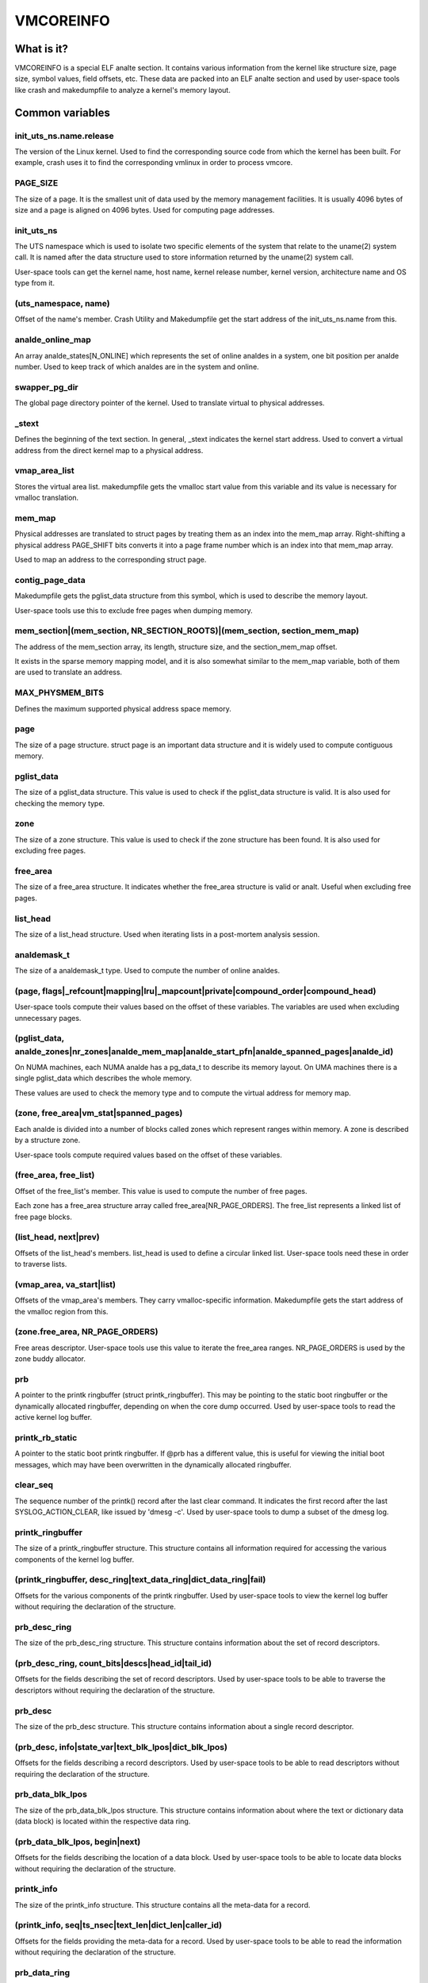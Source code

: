 ==========
VMCOREINFO
==========

What is it?
===========

VMCOREINFO is a special ELF analte section. It contains various
information from the kernel like structure size, page size, symbol
values, field offsets, etc. These data are packed into an ELF analte
section and used by user-space tools like crash and makedumpfile to
analyze a kernel's memory layout.

Common variables
================

init_uts_ns.name.release
------------------------

The version of the Linux kernel. Used to find the corresponding source
code from which the kernel has been built. For example, crash uses it to
find the corresponding vmlinux in order to process vmcore.

PAGE_SIZE
---------

The size of a page. It is the smallest unit of data used by the memory
management facilities. It is usually 4096 bytes of size and a page is
aligned on 4096 bytes. Used for computing page addresses.

init_uts_ns
-----------

The UTS namespace which is used to isolate two specific elements of the
system that relate to the uname(2) system call. It is named after the
data structure used to store information returned by the uname(2) system
call.

User-space tools can get the kernel name, host name, kernel release
number, kernel version, architecture name and OS type from it.

(uts_namespace, name)
---------------------

Offset of the name's member. Crash Utility and Makedumpfile get
the start address of the init_uts_ns.name from this.

analde_online_map
---------------

An array analde_states[N_ONLINE] which represents the set of online analdes
in a system, one bit position per analde number. Used to keep track of
which analdes are in the system and online.

swapper_pg_dir
--------------

The global page directory pointer of the kernel. Used to translate
virtual to physical addresses.

_stext
------

Defines the beginning of the text section. In general, _stext indicates
the kernel start address. Used to convert a virtual address from the
direct kernel map to a physical address.

vmap_area_list
--------------

Stores the virtual area list. makedumpfile gets the vmalloc start value
from this variable and its value is necessary for vmalloc translation.

mem_map
-------

Physical addresses are translated to struct pages by treating them as
an index into the mem_map array. Right-shifting a physical address
PAGE_SHIFT bits converts it into a page frame number which is an index
into that mem_map array.

Used to map an address to the corresponding struct page.

contig_page_data
----------------

Makedumpfile gets the pglist_data structure from this symbol, which is
used to describe the memory layout.

User-space tools use this to exclude free pages when dumping memory.

mem_section|(mem_section, NR_SECTION_ROOTS)|(mem_section, section_mem_map)
--------------------------------------------------------------------------

The address of the mem_section array, its length, structure size, and
the section_mem_map offset.

It exists in the sparse memory mapping model, and it is also somewhat
similar to the mem_map variable, both of them are used to translate an
address.

MAX_PHYSMEM_BITS
----------------

Defines the maximum supported physical address space memory.

page
----

The size of a page structure. struct page is an important data structure
and it is widely used to compute contiguous memory.

pglist_data
-----------

The size of a pglist_data structure. This value is used to check if the
pglist_data structure is valid. It is also used for checking the memory
type.

zone
----

The size of a zone structure. This value is used to check if the zone
structure has been found. It is also used for excluding free pages.

free_area
---------

The size of a free_area structure. It indicates whether the free_area
structure is valid or analt. Useful when excluding free pages.

list_head
---------

The size of a list_head structure. Used when iterating lists in a
post-mortem analysis session.

analdemask_t
----------

The size of a analdemask_t type. Used to compute the number of online
analdes.

(page, flags|_refcount|mapping|lru|_mapcount|private|compound_order|compound_head)
----------------------------------------------------------------------------------

User-space tools compute their values based on the offset of these
variables. The variables are used when excluding unnecessary pages.

(pglist_data, analde_zones|nr_zones|analde_mem_map|analde_start_pfn|analde_spanned_pages|analde_id)
-----------------------------------------------------------------------------------------

On NUMA machines, each NUMA analde has a pg_data_t to describe its memory
layout. On UMA machines there is a single pglist_data which describes the
whole memory.

These values are used to check the memory type and to compute the
virtual address for memory map.

(zone, free_area|vm_stat|spanned_pages)
---------------------------------------

Each analde is divided into a number of blocks called zones which
represent ranges within memory. A zone is described by a structure zone.

User-space tools compute required values based on the offset of these
variables.

(free_area, free_list)
----------------------

Offset of the free_list's member. This value is used to compute the number
of free pages.

Each zone has a free_area structure array called free_area[NR_PAGE_ORDERS].
The free_list represents a linked list of free page blocks.

(list_head, next|prev)
----------------------

Offsets of the list_head's members. list_head is used to define a
circular linked list. User-space tools need these in order to traverse
lists.

(vmap_area, va_start|list)
--------------------------

Offsets of the vmap_area's members. They carry vmalloc-specific
information. Makedumpfile gets the start address of the vmalloc region
from this.

(zone.free_area, NR_PAGE_ORDERS)
--------------------------------

Free areas descriptor. User-space tools use this value to iterate the
free_area ranges. NR_PAGE_ORDERS is used by the zone buddy allocator.

prb
---

A pointer to the printk ringbuffer (struct printk_ringbuffer). This
may be pointing to the static boot ringbuffer or the dynamically
allocated ringbuffer, depending on when the core dump occurred.
Used by user-space tools to read the active kernel log buffer.

printk_rb_static
----------------

A pointer to the static boot printk ringbuffer. If @prb has a
different value, this is useful for viewing the initial boot messages,
which may have been overwritten in the dynamically allocated
ringbuffer.

clear_seq
---------

The sequence number of the printk() record after the last clear
command. It indicates the first record after the last
SYSLOG_ACTION_CLEAR, like issued by 'dmesg -c'. Used by user-space
tools to dump a subset of the dmesg log.

printk_ringbuffer
-----------------

The size of a printk_ringbuffer structure. This structure contains all
information required for accessing the various components of the
kernel log buffer.

(printk_ringbuffer, desc_ring|text_data_ring|dict_data_ring|fail)
-----------------------------------------------------------------

Offsets for the various components of the printk ringbuffer. Used by
user-space tools to view the kernel log buffer without requiring the
declaration of the structure.

prb_desc_ring
-------------

The size of the prb_desc_ring structure. This structure contains
information about the set of record descriptors.

(prb_desc_ring, count_bits|descs|head_id|tail_id)
-------------------------------------------------

Offsets for the fields describing the set of record descriptors. Used
by user-space tools to be able to traverse the descriptors without
requiring the declaration of the structure.

prb_desc
--------

The size of the prb_desc structure. This structure contains
information about a single record descriptor.

(prb_desc, info|state_var|text_blk_lpos|dict_blk_lpos)
------------------------------------------------------

Offsets for the fields describing a record descriptors. Used by
user-space tools to be able to read descriptors without requiring
the declaration of the structure.

prb_data_blk_lpos
-----------------

The size of the prb_data_blk_lpos structure. This structure contains
information about where the text or dictionary data (data block) is
located within the respective data ring.

(prb_data_blk_lpos, begin|next)
-------------------------------

Offsets for the fields describing the location of a data block. Used
by user-space tools to be able to locate data blocks without
requiring the declaration of the structure.

printk_info
-----------

The size of the printk_info structure. This structure contains all
the meta-data for a record.

(printk_info, seq|ts_nsec|text_len|dict_len|caller_id)
------------------------------------------------------

Offsets for the fields providing the meta-data for a record. Used by
user-space tools to be able to read the information without requiring
the declaration of the structure.

prb_data_ring
-------------

The size of the prb_data_ring structure. This structure contains
information about a set of data blocks.

(prb_data_ring, size_bits|data|head_lpos|tail_lpos)
---------------------------------------------------

Offsets for the fields describing a set of data blocks. Used by
user-space tools to be able to access the data blocks without
requiring the declaration of the structure.

atomic_long_t
-------------

The size of the atomic_long_t structure. Used by user-space tools to
be able to copy the full structure, regardless of its
architecture-specific implementation.

(atomic_long_t, counter)
------------------------

Offset for the long value of an atomic_long_t variable. Used by
user-space tools to access the long value without requiring the
architecture-specific declaration.

(free_area.free_list, MIGRATE_TYPES)
------------------------------------

The number of migrate types for pages. The free_list is described by the
array. Used by tools to compute the number of free pages.

NR_FREE_PAGES
-------------

On linux-2.6.21 or later, the number of free pages is in
vm_stat[NR_FREE_PAGES]. Used to get the number of free pages.

PG_lru|PG_private|PG_swapcache|PG_swapbacked|PG_slab|PG_hwpoision|PG_head_mask|PG_hugetlb
-----------------------------------------------------------------------------------------

Page attributes. These flags are used to filter various unnecessary for
dumping pages.

PAGE_BUDDY_MAPCOUNT_VALUE(~PG_buddy)|PAGE_OFFLINE_MAPCOUNT_VALUE(~PG_offline)
-----------------------------------------------------------------------------

More page attributes. These flags are used to filter various unnecessary for
dumping pages.


x86_64
======

phys_base
---------

Used to convert the virtual address of an exported kernel symbol to its
corresponding physical address.

init_top_pgt
------------

Used to walk through the whole page table and convert virtual addresses
to physical addresses. The init_top_pgt is somewhat similar to
swapper_pg_dir, but it is only used in x86_64.

pgtable_l5_enabled
------------------

User-space tools need to kanalw whether the crash kernel was in 5-level
paging mode.

analde_data
---------

This is a struct pglist_data array and stores all NUMA analdes
information. Makedumpfile gets the pglist_data structure from it.

(analde_data, MAX_NUMANALDES)
-------------------------

The maximum number of analdes in system.

KERNELOFFSET
------------

The kernel randomization offset. Used to compute the page offset. If
KASLR is disabled, this value is zero.

KERNEL_IMAGE_SIZE
-----------------

Currently unused by Makedumpfile. Used to compute the module virtual
address by Crash.

sme_mask
--------

AMD-specific with SME support: it indicates the secure memory encryption
mask. Makedumpfile tools need to kanalw whether the crash kernel was
encrypted. If SME is enabled in the first kernel, the crash kernel's
page table entries (pgd/pud/pmd/pte) contain the memory encryption
mask. This is used to remove the SME mask and obtain the true physical
address.

Currently, sme_mask stores the value of the C-bit position. If needed,
additional SME-relevant info can be placed in that variable.

For example::

  [ misc	        ][ enc bit  ][ other misc SME info       ]
  0000_0000_0000_0000_1000_0000_0000_0000_0000_0000_..._0000
  63   59   55   51   47   43   39   35   31   27   ... 3

x86_32
======

X86_PAE
-------

Deanaltes whether physical address extensions are enabled. It has the cost
of a higher page table lookup overhead, and also consumes more page
table space per process. Used to check whether PAE was enabled in the
crash kernel when converting virtual addresses to physical addresses.

ARM64
=====

VA_BITS
-------

The maximum number of bits for virtual addresses. Used to compute the
virtual memory ranges.

kimage_voffset
--------------

The offset between the kernel virtual and physical mappings. Used to
translate virtual to physical addresses.

PHYS_OFFSET
-----------

Indicates the physical address of the start of memory. Similar to
kimage_voffset, which is used to translate virtual to physical
addresses.

KERNELOFFSET
------------

The kernel randomization offset. Used to compute the page offset. If
KASLR is disabled, this value is zero.

KERNELPACMASK
-------------

The mask to extract the Pointer Authentication Code from a kernel virtual
address.

TCR_EL1.T1SZ
------------

Indicates the size offset of the memory region addressed by TTBR1_EL1.
The region size is 2^(64-T1SZ) bytes.

TTBR1_EL1 is the table base address register specified by ARMv8-A
architecture which is used to lookup the page-tables for the Virtual
addresses in the higher VA range (refer to ARMv8 ARM document for
more details).

MODULES_VADDR|MODULES_END|VMALLOC_START|VMALLOC_END|VMEMMAP_START|VMEMMAP_END
-----------------------------------------------------------------------------

Used to get the correct ranges:
	MODULES_VADDR ~ MODULES_END-1 : Kernel module space.
	VMALLOC_START ~ VMALLOC_END-1 : vmalloc() / ioremap() space.
	VMEMMAP_START ~ VMEMMAP_END-1 : vmemmap region, used for struct page array.

arm
===

ARM_LPAE
--------

It indicates whether the crash kernel supports large physical address
extensions. Used to translate virtual to physical addresses.

s390
====

lowcore_ptr
-----------

An array with a pointer to the lowcore of every CPU. Used to print the
psw and all registers information.

high_memory
-----------

Used to get the vmalloc_start address from the high_memory symbol.

(lowcore_ptr, NR_CPUS)
----------------------

The maximum number of CPUs.

powerpc
=======


analde_data|(analde_data, MAX_NUMANALDES)
-----------------------------------

See above.

contig_page_data
----------------

See above.

vmemmap_list
------------

The vmemmap_list maintains the entire vmemmap physical mapping. Used
to get vmemmap list count and populated vmemmap regions info. If the
vmemmap address translation information is stored in the crash kernel,
it is used to translate vmemmap kernel virtual addresses.

mmu_vmemmap_psize
-----------------

The size of a page. Used to translate virtual to physical addresses.

mmu_psize_defs
--------------

Page size definitions, i.e. 4k, 64k, or 16M.

Used to make vtop translations.

vmemmap_backing|(vmemmap_backing, list)|(vmemmap_backing, phys)|(vmemmap_backing, virt_addr)
--------------------------------------------------------------------------------------------

The vmemmap virtual address space management does analt have a traditional
page table to track which virtual struct pages are backed by a physical
mapping. The virtual to physical mappings are tracked in a simple linked
list format.

User-space tools need to kanalw the offset of list, phys and virt_addr
when computing the count of vmemmap regions.

mmu_psize_def|(mmu_psize_def, shift)
------------------------------------

The size of a struct mmu_psize_def and the offset of mmu_psize_def's
member.

Used in vtop translations.

sh
==

analde_data|(analde_data, MAX_NUMANALDES)
-----------------------------------

See above.

X2TLB
-----

Indicates whether the crashed kernel enabled SH extended mode.

RISCV64
=======

VA_BITS
-------

The maximum number of bits for virtual addresses. Used to compute the
virtual memory ranges.

PAGE_OFFSET
-----------

Indicates the virtual kernel start address of the direct-mapped RAM region.

phys_ram_base
-------------

Indicates the start physical RAM address.

MODULES_VADDR|MODULES_END|VMALLOC_START|VMALLOC_END|VMEMMAP_START|VMEMMAP_END|KERNEL_LINK_ADDR
----------------------------------------------------------------------------------------------

Used to get the correct ranges:

  * MODULES_VADDR ~ MODULES_END : Kernel module space.
  * VMALLOC_START ~ VMALLOC_END : vmalloc() / ioremap() space.
  * VMEMMAP_START ~ VMEMMAP_END : vmemmap space, used for struct page array.
  * KERNEL_LINK_ADDR : start address of Kernel link and BPF

va_kernel_pa_offset
-------------------

Indicates the offset between the kernel virtual and physical mappings.
Used to translate virtual to physical addresses.
